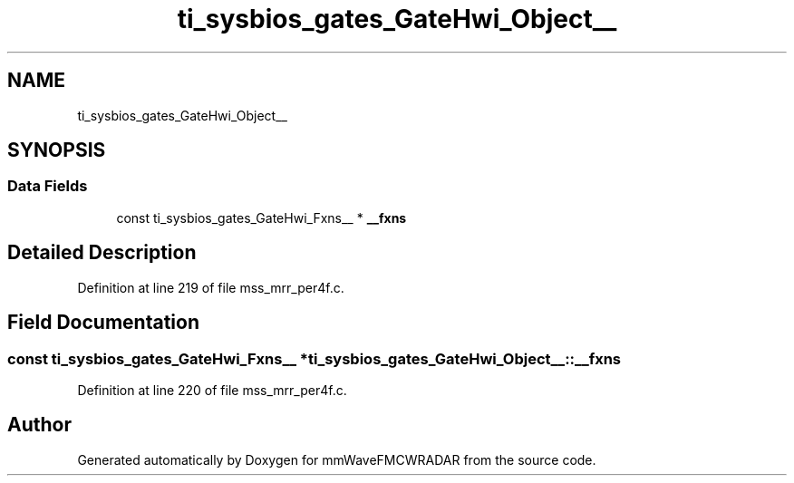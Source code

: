 .TH "ti_sysbios_gates_GateHwi_Object__" 3 "Wed May 20 2020" "Version 1.0" "mmWaveFMCWRADAR" \" -*- nroff -*-
.ad l
.nh
.SH NAME
ti_sysbios_gates_GateHwi_Object__
.SH SYNOPSIS
.br
.PP
.SS "Data Fields"

.in +1c
.ti -1c
.RI "const ti_sysbios_gates_GateHwi_Fxns__ * \fB__fxns\fP"
.br
.in -1c
.SH "Detailed Description"
.PP 
Definition at line 219 of file mss_mrr_per4f\&.c\&.
.SH "Field Documentation"
.PP 
.SS "const ti_sysbios_gates_GateHwi_Fxns__ * ti_sysbios_gates_GateHwi_Object__::__fxns"

.PP
Definition at line 220 of file mss_mrr_per4f\&.c\&.

.SH "Author"
.PP 
Generated automatically by Doxygen for mmWaveFMCWRADAR from the source code\&.
